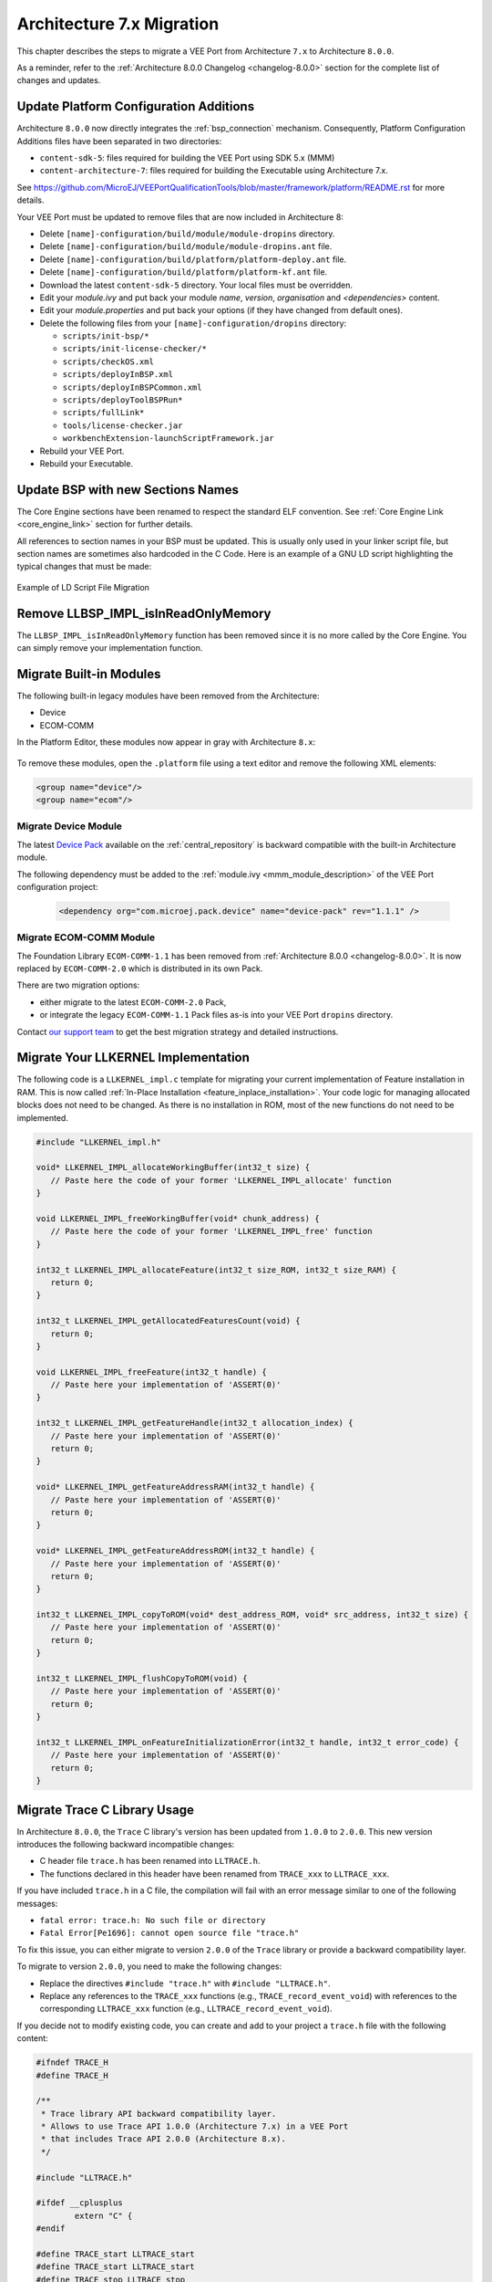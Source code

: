 .. _architecture7_migration:

Architecture 7.x Migration
==========================

This chapter describes the steps to migrate a VEE Port from Architecture ``7.x`` to Architecture ``8.0.0``.

As a reminder, refer to the :ref:`Architecture 8.0.0 Changelog <changelog-8.0.0>` section for the complete list of changes and updates.

Update Platform Configuration Additions
---------------------------------------

Architecture ``8.0.0`` now directly integrates the :ref:`bsp_connection` mechanism.
Consequently, Platform Configuration Additions files have been separated in two directories:

- ``content-sdk-5``: files required for building the VEE Port using SDK 5.x (MMM)
- ``content-architecture-7``: files required for building the Executable using Architecture 7.x. 

See https://github.com/MicroEJ/VEEPortQualificationTools/blob/master/framework/platform/README.rst for more details.

Your VEE Port must be updated to remove files that are now included in Architecture 8:

- Delete ``[name]-configuration/build/module/module-dropins`` directory.
- Delete ``[name]-configuration/build/module/module-dropins.ant`` file.
- Delete ``[name]-configuration/build/platform/platform-deploy.ant`` file.
- Delete ``[name]-configuration/build/platform/platform-kf.ant`` file.
- Download the latest ``content-sdk-5`` directory. Your local files must be overridden.
- Edit your `module.ivy` and put back your module `name`, `version`, `organisation` and `<dependencies>` content.
- Edit your `module.properties` and put back your options (if they have changed from default ones).
- Delete the following files from your ``[name]-configuration/dropins`` directory:
  
  - ``scripts/init-bsp/*``
  - ``scripts/init-license-checker/*``
  - ``scripts/checkOS.xml``
  - ``scripts/deployInBSP.xml``
  - ``scripts/deployInBSPCommon.xml``
  - ``scripts/deployToolBSPRun*``
  - ``scripts/fullLink*``
  - ``tools/license-checker.jar``
  - ``workbenchExtension-launchScriptFramework.jar``

- Rebuild your VEE Port.
- Rebuild your Executable.

Update BSP with new Sections Names
----------------------------------

The Core Engine sections have been renamed to respect the standard ELF convention. See :ref:`Core Engine Link <core_engine_link>` section for further details.

All references to section names in your BSP must be updated. 
This is usually only used in your linker script file, but section names are sometimes also hardcoded in the C Code.
Here is an example of a GNU LD script highlighting the typical changes that must be made:

.. figure:: images/ExampleLD-Architecture7diff8.png
   :alt: Example of LD Script File Migration
   :align: center
   :scale: 100%

   Example of LD Script File Migration

Remove LLBSP_IMPL_isInReadOnlyMemory
------------------------------------

The ``LLBSP_IMPL_isInReadOnlyMemory`` function has been removed since it is no more called by the Core Engine. You can simply remove your implementation function.

Migrate Built-in Modules
------------------------

The following built-in legacy modules have been removed from the Architecture:

- Device
- ECOM-COMM

In the Platform Editor, these modules now appear in gray with Architecture ``8.x``:

.. figure:: images/architecture7_removed_modules.png
   :scale: 100%

To remove these modules, open the ``.platform`` file using a text editor and remove the following XML elements:

.. code-block:: xml

    <group name="device"/>
    <group name="ecom"/>

.. _architecture7_migration_device:

Migrate Device Module
~~~~~~~~~~~~~~~~~~~~~

The latest `Device Pack`_ available on the :ref:`central_repository` is backward compatible with the built-in Architecture module.

.. _Device Pack: https://repository.microej.com/modules/com/microej/pack/device/device-pack/

The following dependency must be added to the :ref:`module.ivy <mmm_module_description>` of the VEE Port configuration project:
      
  .. code:: xml
      
     <dependency org="com.microej.pack.device" name="device-pack" rev="1.1.1" />

.. _architecture7_migration_ecom:

Migrate ECOM-COMM Module
~~~~~~~~~~~~~~~~~~~~~~~~

The Foundation Library ``ECOM-COMM-1.1`` has been removed from :ref:`Architecture 8.0.0 <changelog-8.0.0>`.
It is now replaced by ``ECOM-COMM-2.0`` which is distributed in its own Pack.

There are two migration options:
  
- either migrate to the latest ``ECOM-COMM-2.0`` Pack,
- or integrate the legacy ``ECOM-COMM-1.1`` Pack files as-is into your VEE Port ``dropins`` directory.

Contact `our support team <https://www.microej.com/contact/#form_2>`_ to get the best migration strategy and detailed instructions. 

.. _architecture7_migration_llkernel:

Migrate Your LLKERNEL Implementation
------------------------------------

The following code is a ``LLKERNEL_impl.c`` template for migrating your current implementation of Feature installation in RAM.
This is now called :ref:`In-Place Installation <feature_inplace_installation>`. 
Your code logic for managing allocated blocks does not need to be changed.
As there is no installation in ROM, most of the new functions do not need to be implemented.

.. code-block:: c

   #include "LLKERNEL_impl.h"

   void* LLKERNEL_IMPL_allocateWorkingBuffer(int32_t size) {
      // Paste here the code of your former 'LLKERNEL_IMPL_allocate' function
   }

   void LLKERNEL_IMPL_freeWorkingBuffer(void* chunk_address) {
      // Paste here the code of your former 'LLKERNEL_IMPL_free' function
   }

   int32_t LLKERNEL_IMPL_allocateFeature(int32_t size_ROM, int32_t size_RAM) {
      return 0;
   }

   int32_t LLKERNEL_IMPL_getAllocatedFeaturesCount(void) {
      return 0;
   }

   void LLKERNEL_IMPL_freeFeature(int32_t handle) {
      // Paste here your implementation of 'ASSERT(0)'
   }

   int32_t LLKERNEL_IMPL_getFeatureHandle(int32_t allocation_index) {
      // Paste here your implementation of 'ASSERT(0)'
      return 0;
   }

   void* LLKERNEL_IMPL_getFeatureAddressRAM(int32_t handle) {
      // Paste here your implementation of 'ASSERT(0)'
      return 0;
   }

   void* LLKERNEL_IMPL_getFeatureAddressROM(int32_t handle) {
      // Paste here your implementation of 'ASSERT(0)'
      return 0;
   }

   int32_t LLKERNEL_IMPL_copyToROM(void* dest_address_ROM, void* src_address, int32_t size) {
      // Paste here your implementation of 'ASSERT(0)'
      return 0;
   }

   int32_t LLKERNEL_IMPL_flushCopyToROM(void) {
      // Paste here your implementation of 'ASSERT(0)'
      return 0;
   }

   int32_t LLKERNEL_IMPL_onFeatureInitializationError(int32_t handle, int32_t error_code) {
      // Paste here your implementation of 'ASSERT(0)'
      return 0;
   }

.. _architecture7_migration_trace_library:

Migrate Trace C Library Usage
-----------------------------

In Architecture ``8.0.0``, the ``Trace`` C library's version has been updated from ``1.0.0`` to ``2.0.0``.
This new version introduces the following backward incompatible changes:

- C header file ``trace.h`` has been renamed into ``LLTRACE.h``.
- The functions declared in this header have been renamed from ``TRACE_xxx`` to ``LLTRACE_xxx``.

If you have included ``trace.h`` in a C file, the compilation will fail with an error message similar 
to one of the following messages:

- ``fatal error: trace.h: No such file or directory``
- ``Fatal Error[Pe1696]: cannot open source file "trace.h"``

To fix this issue, you can either migrate to version ``2.0.0`` of the ``Trace`` library or 
provide a backward compatibility layer.

To migrate to version ``2.0.0``, you need to make the following changes:

- Replace the directives ``#include "trace.h"`` with ``#include "LLTRACE.h"``.
- Replace any references to the ``TRACE_xxx`` functions (e.g., ``TRACE_record_event_void``)
  with references to the corresponding ``LLTRACE_xxx`` function (e.g., ``LLTRACE_record_event_void``).


If you decide not to modify existing code, you can create and add to your project a ``trace.h`` file with 
the following content:

.. code-block:: c

	#ifndef TRACE_H
	#define TRACE_H

	/**
	 * Trace library API backward compatibility layer.
	 * Allows to use Trace API 1.0.0 (Architecture 7.x) in a VEE Port 
	 * that includes Trace API 2.0.0 (Architecture 8.x).
	 */

	#include "LLTRACE.h"

	#ifdef __cplusplus
		extern "C" {
	#endif

	#define TRACE_start LLTRACE_start
	#define TRACE_start LLTRACE_start
	#define TRACE_stop LLTRACE_stop
	#define TRACE_is_started LLTRACE_is_started
	#define TRACE_declare_event_group LLTRACE_declare_event_group
	#define TRACE_record_event_void LLTRACE_record_event_void
	#define TRACE_record_event_u32 LLTRACE_record_event_u32
	#define TRACE_record_event_u32x2 LLTRACE_record_event_u32x2
	#define TRACE_record_event_u32x3 LLTRACE_record_event_u32x3
	#define TRACE_record_event_u32x4 LLTRACE_record_event_u32x4
	#define TRACE_record_event_u32x5 LLTRACE_record_event_u32x5
	#define TRACE_record_event_u32x6 LLTRACE_record_event_u32x6
	#define TRACE_record_event_u32x7 LLTRACE_record_event_u32x7
	#define TRACE_record_event_u32x8 LLTRACE_record_event_u32x8
	#define TRACE_record_event_u32x9 LLTRACE_record_event_u32x9
	#define TRACE_record_event_u32x10 LLTRACE_record_event_u32x10
	#define TRACE_record_event_end LLTRACE_record_event_end
	#define TRACE_record_event_end_u32 LLTRACE_record_event_end_u32

	#ifdef __cplusplus
		}
	#endif

	#endif //TRACE_H

.. _architecture7_migration_legacy_system_properties:

Migrate Legacy System Properties Files
--------------------------------------

Legacy System Properties files (``*.system.properties``) are no more supported by Architecture ``8.0.0``. 
These files must be renamed to ``*.properties.list`` files (see :ref:`system_properties` for more details).

To facilitate the migration, legacy System Properties files are detected by SOAR and the following error is thrown:

.. code-block:: console

   1 : SOAR-L ERROR :
   [M78] - System properties file [properties/xxx.system.properties] in classpath entry [...] must be renamed to [properties/xxx.properties.list].


The following modules declare legacy System Properties files in older versions. 
Make sure to update the module to the specified version or a newer release in your projects.

- Pack ``NET`` version ``9.4.2``.
- Add-On library ``eclasspath-logging`` version ``1.2.1``.
- Testsuite ``FS`` version ``3.0.7``.

..
   | Copyright 2023, MicroEJ Corp. Content in this space is free 
   for read and redistribute. Except if otherwise stated, modification 
   is subject to MicroEJ Corp prior approval.
   | MicroEJ is a trademark of MicroEJ Corp. All other trademarks and 
   copyrights are the property of their respective owners.
